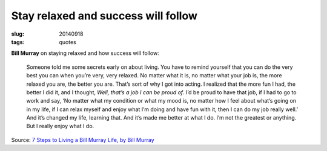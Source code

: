 ====================================
Stay relaxed and success will follow
====================================

:slug: 20140918
:tags: quotes

**Bill Murray** on staying relaxed and how success will follow:

    Someone told me some secrets early on about living. You have to remind yourself that you can do the very best you can when you’re very, very relaxed. No matter what it is, no matter what your job is, the more relaxed you are, the better you are. That’s sort of why I got into acting. I realized that the more fun I had, the better I did it, and I thought, *Well, that’s a job I can be proud of*. I’d be proud to have that job, if I had to go to work and say, ‘No matter what my condition or what my mood is, no matter how I feel about what’s going on in my life, if I can relax myself and enjoy what I’m doing and have fun with it, then I can do my job really well.’ And it’s changed my life, learning that. And it’s made me better at what I do. I’m not the greatest or anything. But I really enjoy what I do.

Source: `7 Steps to Living a Bill Murray Life, by Bill Murray <http://www.vulture.com/2014/09/7-steps-to-living-a-bill-murray-life.html>`_
